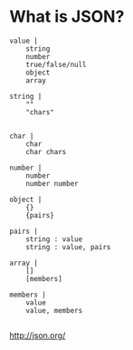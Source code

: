 * What is JSON?
#+BEGIN_SRC 
value |
    string
    number
    true/false/null
    object
    array

string |
    ""
    "chars"    


char |
    char
    char chars    

number |
    number 
    number number

object |
    {}
    {pairs}        

pairs |
    string : value    
    string : value, pairs

array |
    []
    [members]    

members |
    value    
    value, members

#+END_SRC
[[http://json.org/][http://json.org/]]
